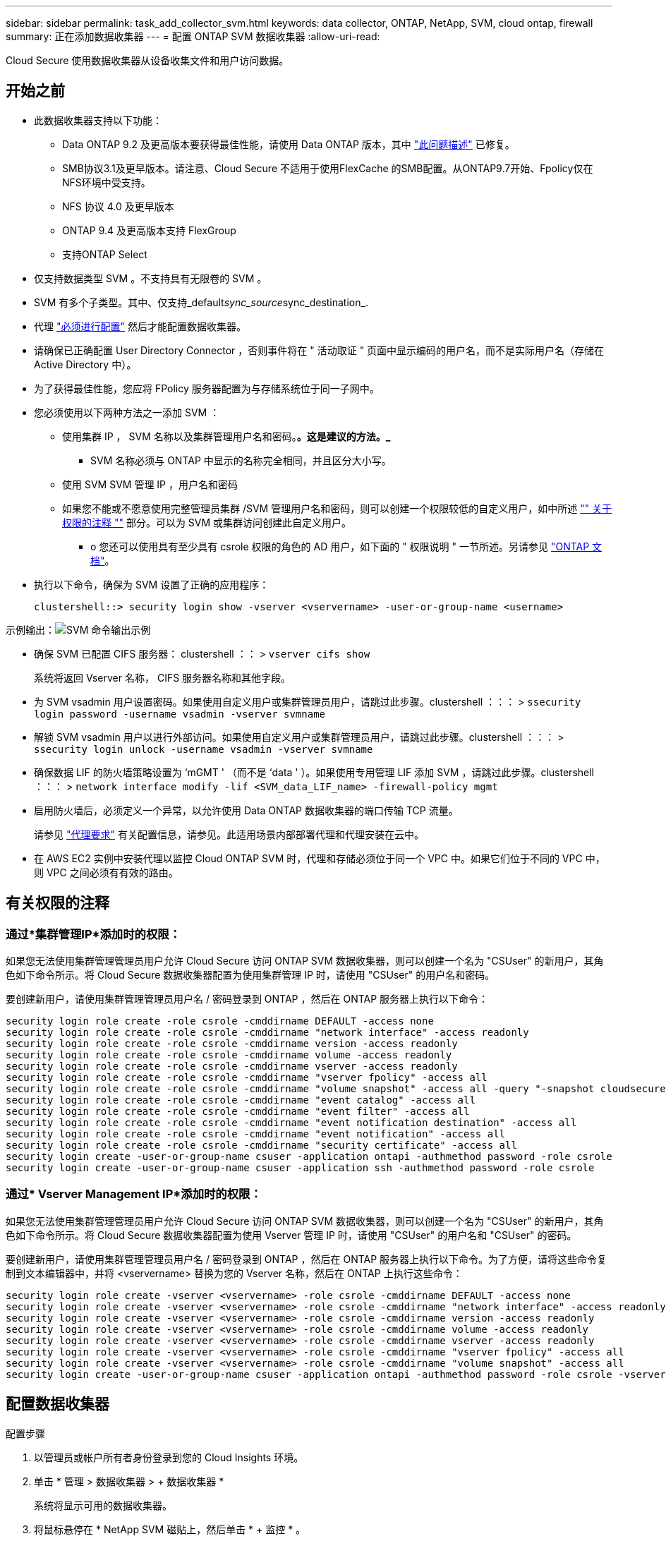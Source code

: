 ---
sidebar: sidebar 
permalink: task_add_collector_svm.html 
keywords: data collector, ONTAP, NetApp, SVM, cloud ontap, firewall 
summary: 正在添加数据收集器 
---
= 配置 ONTAP SVM 数据收集器
:allow-uri-read: 


[role="lead"]
Cloud Secure 使用数据收集器从设备收集文件和用户访问数据。



== 开始之前

* 此数据收集器支持以下功能：
+
** Data ONTAP 9.2 及更高版本要获得最佳性能，请使用 Data ONTAP 版本，其中 link:https://mysupport.netapp.com/site/bugs-online/product/ONTAP/BURT/1372994["此问题描述"] 已修复。
** SMB协议3.1及更早版本。请注意、Cloud Secure 不适用于使用FlexCache 的SMB配置。从ONTAP9.7开始、Fpolicy仅在NFS环境中受支持。
** NFS 协议 4.0 及更早版本
** ONTAP 9.4 及更高版本支持 FlexGroup
** 支持ONTAP Select


* 仅支持数据类型 SVM 。不支持具有无限卷的 SVM 。
* SVM 有多个子类型。其中、仅支持_default__sync_source__sync_destination_.
* 代理 link:task_cs_add_agent.html["必须进行配置"] 然后才能配置数据收集器。
* 请确保已正确配置 User Directory Connector ，否则事件将在 " 活动取证 " 页面中显示编码的用户名，而不是实际用户名（存储在 Active Directory 中）。
* 为了获得最佳性能，您应将 FPolicy 服务器配置为与存储系统位于同一子网中。


* 您必须使用以下两种方法之一添加 SVM ：
+
** 使用集群 IP ， SVM 名称以及集群管理用户名和密码。*。这是建议的方法。_*
+
*** SVM 名称必须与 ONTAP 中显示的名称完全相同，并且区分大小写。


** 使用 SVM SVM 管理 IP ，用户名和密码
** 如果您不能或不愿意使用完整管理员集群 /SVM 管理用户名和密码，则可以创建一个权限较低的自定义用户，如中所述 link:#a-note-about-permissions["" 关于权限的注释 ""] 部分。可以为 SVM 或集群访问创建此自定义用户。
+
*** o 您还可以使用具有至少具有 csrole 权限的角色的 AD 用户，如下面的 " 权限说明 " 一节所述。另请参见 link:https://docs.netapp.com/ontap-9/index.jsp?topic=%2Fcom.netapp.doc.pow-adm-auth-rbac%2FGUID-0DB65B04-71DB-43F4-9A0F-850C93C4896C.html["ONTAP 文档"]。




* 执行以下命令，确保为 SVM 设置了正确的应用程序：
+
 clustershell::> security login show -vserver <vservername> -user-or-group-name <username>


示例输出：image:cs_svm_sample_output.png["SVM 命令输出示例"]

* 确保 SVM 已配置 CIFS 服务器： clustershell ：： > `vserver cifs show`
+
系统将返回 Vserver 名称， CIFS 服务器名称和其他字段。

* 为 SVM vsadmin 用户设置密码。如果使用自定义用户或集群管理员用户，请跳过此步骤。clustershell ：：： > `ssecurity login password -username vsadmin -vserver svmname`
* 解锁 SVM vsadmin 用户以进行外部访问。如果使用自定义用户或集群管理员用户，请跳过此步骤。clustershell ：：： > `ssecurity login unlock -username vsadmin -vserver svmname`
* 确保数据 LIF 的防火墙策略设置为 ‘mGMT ' （而不是 ‘data ' ）。如果使用专用管理 LIF 添加 SVM ，请跳过此步骤。clustershell ：：： > `network interface modify -lif <SVM_data_LIF_name> -firewall-policy mgmt`
* 启用防火墙后，必须定义一个异常，以允许使用 Data ONTAP 数据收集器的端口传输 TCP 流量。
+
请参见 link:concept_cs_agent_requirements.html["代理要求"] 有关配置信息，请参见。此适用场景内部部署代理和代理安装在云中。

* 在 AWS EC2 实例中安装代理以监控 Cloud ONTAP SVM 时，代理和存储必须位于同一个 VPC 中。如果它们位于不同的 VPC 中，则 VPC 之间必须有有效的路由。




== 有关权限的注释



=== 通过*集群管理IP*添加时的权限：

如果您无法使用集群管理管理员用户允许 Cloud Secure 访问 ONTAP SVM 数据收集器，则可以创建一个名为 "CSUser" 的新用户，其角色如下命令所示。将 Cloud Secure 数据收集器配置为使用集群管理 IP 时，请使用 "CSUser" 的用户名和密码。

要创建新用户，请使用集群管理管理员用户名 / 密码登录到 ONTAP ，然后在 ONTAP 服务器上执行以下命令：

....
security login role create -role csrole -cmddirname DEFAULT -access none
security login role create -role csrole -cmddirname "network interface" -access readonly
security login role create -role csrole -cmddirname version -access readonly
security login role create -role csrole -cmddirname volume -access readonly
security login role create -role csrole -cmddirname vserver -access readonly
security login role create -role csrole -cmddirname "vserver fpolicy" -access all
security login role create -role csrole -cmddirname "volume snapshot" -access all -query "-snapshot cloudsecure_*"
security login role create -role csrole -cmddirname "event catalog" -access all
security login role create -role csrole -cmddirname "event filter" -access all
security login role create -role csrole -cmddirname "event notification destination" -access all
security login role create -role csrole -cmddirname "event notification" -access all
security login role create -role csrole -cmddirname "security certificate" -access all
security login create -user-or-group-name csuser -application ontapi -authmethod password -role csrole
security login create -user-or-group-name csuser -application ssh -authmethod password -role csrole
....


=== 通过* Vserver Management IP*添加时的权限：

如果您无法使用集群管理管理员用户允许 Cloud Secure 访问 ONTAP SVM 数据收集器，则可以创建一个名为 "CSUser" 的新用户，其角色如下命令所示。将 Cloud Secure 数据收集器配置为使用 Vserver 管理 IP 时，请使用 "CSUser" 的用户名和 "CSUser" 的密码。

要创建新用户，请使用集群管理管理员用户名 / 密码登录到 ONTAP ，然后在 ONTAP 服务器上执行以下命令。为了方便，请将这些命令复制到文本编辑器中，并将 <vservername> 替换为您的 Vserver 名称，然后在 ONTAP 上执行这些命令：

....
security login role create -vserver <vservername> -role csrole -cmddirname DEFAULT -access none
security login role create -vserver <vservername> -role csrole -cmddirname "network interface" -access readonly
security login role create -vserver <vservername> -role csrole -cmddirname version -access readonly
security login role create -vserver <vservername> -role csrole -cmddirname volume -access readonly
security login role create -vserver <vservername> -role csrole -cmddirname vserver -access readonly
security login role create -vserver <vservername> -role csrole -cmddirname "vserver fpolicy" -access all
security login role create -vserver <vservername> -role csrole -cmddirname "volume snapshot" -access all
security login create -user-or-group-name csuser -application ontapi -authmethod password -role csrole -vserver <vservername>
....


== 配置数据收集器

.配置步骤
. 以管理员或帐户所有者身份登录到您的 Cloud Insights 环境。
. 单击 * 管理 > 数据收集器 > + 数据收集器 *
+
系统将显示可用的数据收集器。

. 将鼠标悬停在 * NetApp SVM 磁贴上，然后单击 * + 监控 * 。
+
系统将显示 ONTAP SVM 配置页面。为每个字段输入所需数据。



[cols="2*"]
|===


| 字段 | 说明 


| 名称 | Data Collector 的唯一名称 


| 代理 | 从列表中选择一个已配置的代理。 


| 通过管理 IP 连接： | 选择集群 IP 或 SVM 管理 IP 


| 集群 /SVM 管理 IP 地址 | 集群或 SVM 的 IP 地址，具体取决于您的上述选择。 


| SVM 名称 | SVM 的名称（通过集群 IP 进行连接时，此字段为必填字段） 


| 用户名 | 通过集群 IP 添加时用于访问 SVM/ 集群的用户名选项为： 1.集群管理员 2.‘用户 3.与 CsUser 具有类似角色的 AD 用户。通过 SVM IP 添加时，选项为： 4.vsadmin 5.‘用户的 6.与 CsUser 角色类似的 AD-username 。 


| 密码 | 上述用户名的密码 


| 筛选共享 / 卷 | 选择是在事件收集中包含还是排除共享 / 卷 


| 输入要排除 / 包括的完整共享名称 | 要在事件收集中排除或包括（根据需要）的共享的逗号分隔列表 


| 输入要排除 / 包括的完整卷名称 | 要从事件收集中排除或包括（根据需要）的卷的逗号分隔列表 


| 监控文件夹访问 | 选中后，将启用文件夹访问监控事件。请注意，即使未选择此选项，也会监控文件夹的创建 / 重命名和删除。启用此选项将增加受监控事件的数量。 


| 设置 ONTAP 发送缓冲区大小 | 设置 ONTAP Fpolicy 发送缓冲区大小。如果使用的是 9.8p7 之前的 ONTAP 版本，并且显示了性能问题描述，则可以更改 ONTAP 发送缓冲区大小以提高 ONTAP 性能。如果您未看到此选项，但希望了解此选项，请联系 NetApp 支持部门。 
|===
.完成后
* 在 "Installed Data Collectors" 页面中，使用每个收集器右侧的选项菜单编辑数据收集器。您可以重新启动数据收集器或编辑数据收集器配置属性。




== 建议的Metro Cluster配置

对于Metro Cluster、建议使用以下配置：

. 将两个数据收集器连接起来、一个连接到源SVM、另一个连接到目标SVM。
. 数据收集器应通过_Cluster IP_进行连接。
. 在任何时刻、一个数据收集器应正在运行、另一个数据收集器将出现错误。
+
当前的‘Running ' SVM的数据收集器将显示为_running。当前‘s的SVM数据收集器将显示为_Error_。

. 只要发生切换、数据收集器的状态就会从‘running '更改为‘error '、反之亦然。
. 数据收集器需要长达两分钟的时间才能从"错误"状态变为"正在运行"状态。




== 服务策略

如果要使用ONTAP 9.1.1版中的服务策略连接到数据源收集器、则需要_data-fpolicy-client_服务以及数据服务_data-nfs_和/或_data-cifs_。

示例

....
Testcluster-1::*> net int service-policy create -policy only_data_fpolicy -allowed-addresses 0.0.0.0/0 -vserver aniket_svm
-services data-cifs,data-nfs,data,-core,data-fpolicy-client
(network interface service-policy create)
....
在9.1.1之前的ONTAP 版本中、不需要设置_data-fpolicy-client_。



== 故障排除

下表介绍了已知问题及其解决方法。

如果出现错误，请单击 _Status_ 列中的 _More detail_ 以了解有关该错误的详细信息。

image:CS_Data_Collector_Error.png[""]

[cols="2*"]
|===
| 问题： | 解决方法： 


| Data Collector 会运行一段时间，并在随机时间后停止，失败并显示： " 错误消息：连接器处于错误状态。服务名称： audit 。失败原因：外部 fpolicy 服务器过载。 " | ONTAP 中的事件速率远远高于 Agent Box 可以处理的事件速率。因此，此连接已终止。检查断开连接时 CloudSecure 中的峰值流量。您可以从 * CloudSecure > 活动取证 > 所有活动 * 页面查看此信息。如果聚合流量峰值高于 Agent Box 可以处理的流量，请参阅 Event Rate Checker 页面，了解如何在 Agent Box 中估算收集器部署的规模。如果此代理安装在 2021 年 3 月 4 日之前的 Agent 框中，请在 Agent 框中运行以下命令： echo 'net.core.rmem_max_8388608' >> /etc/sysctl.conf echo 'net.IPv4.tcp_rmem = 4096 2097152 8388608 >> /etc/sysctl.conf 在调整收集器大小后重新启动系统。 


| 收集器报告错误消息： " 在可访问 SVM 数据接口的连接器上未找到本地 IP 地址 " 。 | 这很可能是由于 ONTAP 端存在网络问题描述。请按照以下步骤操作： 1.确保 SVM 数据 LIF 或管理 LIF 上没有防火墙阻止与 SVM 的连接。2. 在通过集群管理 IP 添加 SVM 时，请确保 SVM 的数据 LIF 和管理 LIF 可从 Agent VM 执行 Ping 操作。如果出现问题，请检查网关，网络掩码和 LIF 路由。您也可以尝试使用集群管理 IP 通过 ssh 登录到集群，并对代理 IP 执行 ping 操作。确保代理 IP 可执行 pingable ： _network ping -vserver <vserver name> -destination <Agent IP> -lif <Lif name> -show-detail_ 如果不可执行 ping、 请确保 ONTAP 中的网络设置正确，以便代理计算机可执行 pingable 。3. 如果您尝试通过集群 IP 进行连接，但此连接无法正常工作，请尝试直接通过 SVM IP 进行连接。有关通过 SVM IP 进行连接的步骤，请参见上文。4. 通过 SVM IP 和 vsadmin 凭据添加收集器时，请检查 SVM LIF 是否已启用数据加管理角色。在这种情况下，对 SVM LIF 执行 ping 操作将有效，但对 SVM LIF 执行 SSH 将不起作用。如果是，请创建一个仅 SVM 管理 LIF ，并尝试通过此仅 SVM 管理 LIF 进行连接。5. 如果此 LIF 仍不起作用，请创建一个新的 SVM LIF 并尝试通过此 LIF 进行连接。确保子网掩码设置正确。6. 高级调试： A ）在 ONTAP 中启动数据包跟踪。b ）尝试从 CloudSecure UI 将数据收集器连接到 SVM 。c ）等待错误出现。停止 ONTAP 中的数据包跟踪。d ）从 ONTAP 打开数据包跟踪。可从以下位置获取： _\https://<cluster_mgmt_ip>/spi/<clustername>/etc/log/packet_traces/_ e ）确保从 ONTAP 到代理框有一个 SYN 。f ）如果 ONTAP 未提供任何 SYN ，则它是 ONTAP 中具有防火墙的问题描述。g ）在 ONTAP 中打开防火墙，以便 ONTAP 能够连接代理箱。7. 如果此功能仍不起作用，请咨询网络团队，以确保没有外部防火墙阻止从 ONTAP 到代理框的连接。8. 如果上述任何一项都无法解决问题描述，请使用创建案例 link:http://docs.netapp.com/us-en/cloudinsights/concept_requesting_support.html["NetApp 支持"] 以获得进一步帮助。 


| 消息： "Failed to determine ONTAP type for [hostname ： <IP Address> 。原因：与存储系统 <IP 地址 > 的连接错误：主机不可访问（主机不可访问） " | 1. 验证是否提供了正确的 SVM IP 管理地址或集群管理 IP 。2. 通过 SSH 连接到要连接的 SVM 或集群。连接后，请确保 SVM 或集群名称正确无误。 


| 错误消息： "Connector is in error state.service.name ：审核。失败原因：外部 fpolicy 服务器已终止。 " | 1. 防火墙很可能会阻止代理计算机中的必要端口。验证是否已为代理计算机打开端口范围 35000-55000/TCP ，以便从 SVM 进行连接。此外，请确保 ONTAP 端未启用防火墙，从而无法与代理计算机进行通信。2. 在代理框中键入以下命令，并确保端口范围处于打开状态。_sudo iptables-save | grep 3500* _ 示例输出应如下所示： _A in_public_allow -p tcp -m tcp -dport 35000 -m conntrack -ctstate new -j accept_ 3.登录到 SVM ，输入以下命令并检查是否未设置防火墙以阻止与 ONTAP 的通信。_system services firewall show_ _system services firewall policy show_link:https://docs.netapp.com/ontap-9/index.jsp?topic=%2Fcom.netapp.doc.dot-cm-nmg%2FGUID-969851BB-4302-4645-8DAC-1B059D81C5B2.html["检查防火墙命令"] 在 ONTAP 端。4. 通过 SSH 连接到要监控的 SVM/ 集群。从 SVM 数据 LIF 对 Agent 框执行 Ping 操作（支持 CIFS ， NFS 协议），并确保 ping 操作正常： _network ping -vserver <vserver name> -destination <Agent IP> -lif <Lif Name>-show-detail_ 如果无法执行 Ping 操作，请确保 ONTAP 中的网络设置正确，以便代理计算机可以执行 Ping 操作。如果通过 2 个数据收集器将一个 SVM 添加到租户中两次，则会显示此错误。通过用户界面删除其中一个数据收集器。然后，通过 UI 重新启动另一个数据收集器。然后，数据收集器将显示 " 正在运行 " 状态，并开始从 SVM 接收事件。基本上，在租户中， 1 个 SVM 只能通过 1 个数据收集器添加一次。1 个 SVM 不应通过 2 个数据收集器添加两次。6. 如果在两个不同的 Cloud Secure 环境（租户）中添加了相同的 SVM ，则最后一个 SVM 将始终成功。第二个收集器将使用自己的 IP 地址配置 fpolicy ，并启动第一个收集器。因此，第一个收集器将停止接收事件，其 " 审核 " 服务将进入错误状态。要防止这种情况发生，请在一个环境中配置每个 SVM 。7.如果服务策略配置不正确、也可能发生此错误。对于ONTAP 9.8或更高版本、要连接到数据源收集器、需要提供data-fpolicy-client服务以及数据服务data-nfs和/或data-cifs。此外、data-fpolicy-client服务必须与受监控SVM的数据LIF关联。 


| 活动页面中未显示任何事件。 | 1. 检查 ONTAP 收集器是否处于 " 正在运行 " 状态。如果是，请通过打开某些文件确保在 CIFS 客户端 VM 上生成某些 CIFS 事件。2. 如果未看到任何活动，请登录到 SVM 并输入以下命令。_<svm> event log show -source fpolicy_ 请确保没有与 fpolicy 相关的错误。3. 如果未看到任何活动，请登录到 SVM 。输入以下命令 _<svm>fpolicy show_ 检查是否已设置以前缀 "cloudsecure _ " 命名的 fpolicy 策略且状态为 "on" 。如果未设置，则代理很可能无法在 SVM 中执行这些命令。请确保已遵循页面开头所述的所有前提条件。 


| SVM Data Collector 处于错误状态，错误消息为 "Agent failed to connect to the collector" | 1. 代理很可能已过载，无法连接到数据源收集器。2. 检查连接到代理的数据源收集器数量。3. 另请在用户界面的 " 所有活动 " 页面中查看数据流速。4. 如果每秒的活动数非常高，请安装另一个代理并将某些数据源收集器移动到新代理。 


| SVM Data Collector 显示错误消息，显示为 "fpolicy.server.connectError: Node failed to establish a connection with the FPolicy server "12.195.15.146" （ reason ： "select Timed Out" ） " | 已在 SVM/ 集群中启用防火墙。因此， fpolicy 引擎无法连接到 fpolicy 服务器。ONTAP 中可用于获取详细信息的 CLI 包括： event log show -source fpolicy ，其中显示错误事件日志 show -source fpolicy -fields event ， action ， description ，其中显示了更多详细信息。link:https://docs.netapp.com/ontap-9/index.jsp?topic=%2Fcom.netapp.doc.dot-cm-nmg%2FGUID-969851BB-4302-4645-8DAC-1B059D81C5B2.html["检查防火墙命令"] 在 ONTAP 端。 


| 错误消息： "Connector is in error state.服务名称： audit 。失败原因：在 SVM 上未找到有效的数据接口（角色：数据，数据协议： NFS 或 CIFS 或两者，状态：已启动）。 " | 确保有一个可操作的接口（充当 CIFS/NFS 的数据和数据协议角色）。 


| 数据收集器将进入 " 错误 " 状态，一段时间后进入 " 正在运行 " 状态，然后再次返回 " 错误 " 。此周期将重复。 | 这通常发生在以下情形中： 1.添加了多个数据收集器。2. 显示此类行为的数据收集器将向这些数据收集器添加 1 个 SVM 。表示将 2 个或更多数据收集器连接到 1 个 SVM 。3. 确保 1 个数据收集器仅连接到 1 个 SVM 。4. 删除连接到同一 SVM 的其他数据收集器。 


| 连接器处于错误状态。服务名称： audit 。失败原因：无法配置（ SVM svmname 上的策略。原因：为 "fpolicy.policy.scope-modify ： "Federal " 中的 "share-to include" 元素指定的值无效 | 共享名称必须在不带任何引号的情况下提供。编辑 ONTAP SVM DSC 配置以更正共享名称。_include 和 exclude shares_ 不适用于长列表的共享名称。如果要包含或排除大量共享，请改用按卷筛选。 


| 集群中存在未使用的现有 fpolicies 。在安装 Cloud Secure 之前，应如何处理这些问题？ | 建议删除所有现有未使用的 fpolicy 设置，即使它们处于已断开连接状态也是如此。Cloud Secure 将创建前缀为 "cloudsure_" 的 fpolicy 。可以删除所有其他未使用的 fpolicy 配置。用于显示 fpolicy list 的 CLI 命令： _fpolicy show-steps to delete fpolicy configurations ： _fpolicy disable -vserver <svmname> -policy-name <policy_name>_ _fpolicy policy policy scope delete -vserver <svmname> -policy-name <policy_name>_fpolicy policy policy policy policy delete -vserver <svmname> -policy -policy -engine -<policy_name> -policy -<vmname> -node -engine -<policy_name> -policy_name> -vserver -vserver -policy> <policy_name> -vpolicy -policy -engine -<vm> <policy_name> -node -policy_name> -vpolicy -engine -vpolicy -<policy_name> -vpolicy 


| 启用 Cloud Secure 后， ONTAP 性能将受到影响：延迟偶尔会高， IOPS 偶尔会低。 | 确保您使用的是 Data ONTAP 版本，其中 link:https://mysupport.netapp.com/site/bugs-online/product/ONTAP/BURT/1415152["此问题描述"] 已修复。建议的 ONTAP 最低版本为 9.8P7 。如果使用的是 9.8p7 之前的 ONTAP 版本，并且显示了此性能问题描述，则可以更改 ONTAP 发送缓冲区大小以提高 ONTAP 性能。如果您希望浏览此选项，但在添加新数据收集器或编辑现有数据收集器时看不到此设置，请联系 NetApp 支持部门。 


| 数据收集器出错，显示此错误消息。" 错误：连接器处于错误状态。服务名称： audit 。失败原因：无法在 SVM SVM_test 上配置策略。原因： ZAPI 字段： Events 缺少值。" | 从仅配置 NFS 服务的新 SVM 开始。在 Cloud Secure 中添加 ONTAP SVM 数据收集器。在 Cloud Secure 中添加 ONTAP SVM 数据收集器时， CIFS 会配置为 SVM 的允许协议。请稍候，直到 Cloud Secure 中的数据收集器显示错误为止。由于未在 SVM 上配置 CIFS 服务器，因此 Cloud Secure 将显示左侧所示的此错误。编辑 ONTAP SVM 数据收集器并取消选中 CIFS 作为允许的协议。保存数据收集器。它将在仅启用 NFS 协议的情况下开始运行。 


| Data Collector 显示错误消息：错误：无法在 2 次重试内确定收集器的运行状况，请重新尝试重新启动收集器（错误代码： AGENT008 ）。 | 1.在数据收集器页面上、滚动到出现错误的数据收集器右侧、然后单击3点菜单。选择 _Edit_ 。再次输入数据收集器的密码。按 _Save_ 按钮保存数据收集器。Data Collector 将重新启动，并应解决此错误。2. Agent计算机可能没有足够的CPU或RAM余量、这就是DSC出现故障的原因。请检查添加到计算机中代理的数据收集器的数量。如果超过20、请增加Agent计算机的CPU和RAM容量。增加CPU和RAM后、DSCS将自动进入Initializing状态、然后自动进入Running状态。请查看上的规模估算指南 link:https://docs.netapp.com/us-en/cloudinsights/concept_cs_event_rate_checker.html["此页面"]。 
|===
如果您仍遇到问题，请访问 * 帮助 > 支持 * 页面中提到的支持链接。
